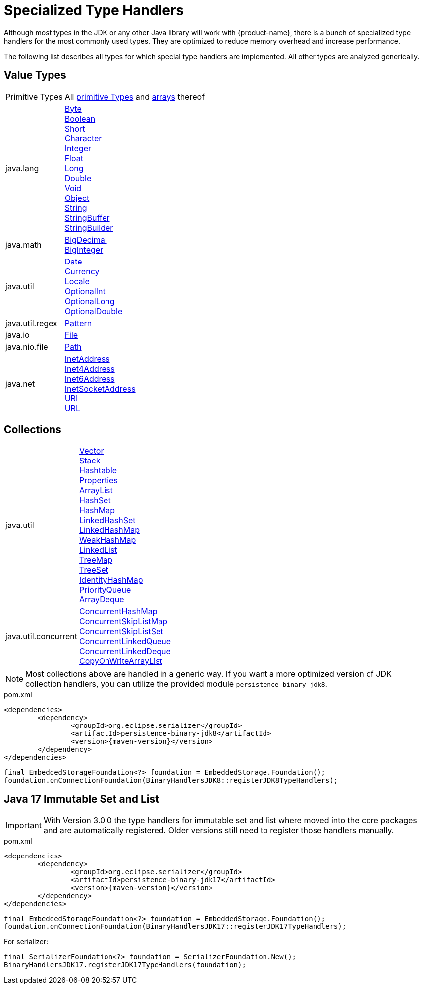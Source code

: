 = Specialized Type Handlers

Although most types in the JDK or any other Java library will work with {product-name}, there is a bunch of specialized type handlers for the most commonly used types.
They are optimized to reduce memory overhead and increase performance.

The following list describes all types for which special type handlers are implemented.
All other types are analyzed generically.

== Value Types

[cols="1,3a"]
|===
|Primitive Types
|All https://docs.oracle.com/javase/tutorial/java/nutsandbolts/datatypes.html[primitive Types] and https://docs.oracle.com/javase/tutorial/java/nutsandbolts/arrays.html[arrays] thereof

|java.lang
|https://docs.oracle.com/javase/8/docs/api/java/lang/Byte.html[Byte] +
https://docs.oracle.com/javase/8/docs/api/java/lang/Boolean.html[Boolean] +
https://docs.oracle.com/javase/8/docs/api/java/lang/Short.html[Short] +
https://docs.oracle.com/javase/8/docs/api/java/lang/Character.html[Character] +
https://docs.oracle.com/javase/8/docs/api/java/lang/Integer.html[Integer] +
https://docs.oracle.com/javase/8/docs/api/java/lang/Float.html[Float] +
https://docs.oracle.com/javase/8/docs/api/java/lang/Long.html[Long] +
https://docs.oracle.com/javase/8/docs/api/java/lang/Double.html[Double] +
https://docs.oracle.com/javase/8/docs/api/java/lang/Void.html[Void] +
https://docs.oracle.com/javase/8/docs/api/java/lang/Object.html[Object] +
https://docs.oracle.com/javase/8/docs/api/java/lang/String.html[String] +
https://docs.oracle.com/javase/8/docs/api/java/lang/StringBuffer.html[StringBuffer] +
https://docs.oracle.com/javase/8/docs/api/java/lang/StringBuilder.html[StringBuilder]

|java.math
|https://docs.oracle.com/javase/8/docs/api/java/math/BigDecimal.html[BigDecimal] +
https://docs.oracle.com/javase/8/docs/api/java/math/BigInteger.html[BigInteger]

|java.util
|https://docs.oracle.com/javase/8/docs/api/java/util/Date.html[Date] +
https://docs.oracle.com/javase/8/docs/api/java/util/Currency.html[Currency] +
https://docs.oracle.com/javase/8/docs/api/java/util/Locale.html[Locale] +
https://docs.oracle.com/javase/8/docs/api/java/util/OptionalInt.html[OptionalInt] +
https://docs.oracle.com/javase/8/docs/api/java/util/OptionalLong.html[OptionalLong] +
https://docs.oracle.com/javase/8/docs/api/java/util/OptionalDouble.html[OptionalDouble] +

|java.util.regex
|https://docs.oracle.com/javase/8/docs/api/java/util/regex/Pattern.html[Pattern]

|java.io
|https://docs.oracle.com/javase/8/docs/api/java/io/File.html[File]

|java.nio.file
|https://docs.oracle.com/javase/8/docs/api/java/nio/file/Path.html[Path]

|java.net
|https://docs.oracle.com/javase/8/docs/api/java/net/InetAddress.html[InetAddress] +
https://docs.oracle.com/javase/8/docs/api/java/net/Inet4Address.html[Inet4Address] +
https://docs.oracle.com/javase/8/docs/api/java/net/Inet6Address.html[Inet6Address] +
https://docs.oracle.com/javase/8/docs/api/java/net/InetSocketAddress.html[InetSocketAddress] +
https://docs.oracle.com/javase/8/docs/api/java/net/URI.html[URI] +
https://docs.oracle.com/javase/8/docs/api/java/net/URL.html[URL]
|===

== Collections

[cols="1,3a"]
|===
|java.util
|https://docs.oracle.com/javase/8/docs/api/java/util/Vector.html[Vector] +
https://docs.oracle.com/javase/8/docs/api/java/util/Stack.html[Stack] +
https://docs.oracle.com/javase/8/docs/api/java/util/Hashtable.html[Hashtable] +
https://docs.oracle.com/javase/8/docs/api/java/util/Properties.html[Properties] +
https://docs.oracle.com/javase/8/docs/api/java/util/ArrayList.html[ArrayList] +
https://docs.oracle.com/javase/8/docs/api/java/util/HashSet.html[HashSet] +
https://docs.oracle.com/javase/8/docs/api/java/util/HashMap.html[HashMap] +
https://docs.oracle.com/javase/8/docs/api/java/util/LinkedHashSet.html[LinkedHashSet] +
https://docs.oracle.com/javase/8/docs/api/java/util/LinkedHashMap.html[LinkedHashMap] +
https://docs.oracle.com/javase/8/docs/api/java/util/WeakHashMap.html[WeakHashMap] +
https://docs.oracle.com/javase/8/docs/api/java/util/LinkedList.html[LinkedList] +
https://docs.oracle.com/javase/8/docs/api/java/util/TreeMap.html[TreeMap] +
https://docs.oracle.com/javase/8/docs/api/java/util/TreeSet.html[TreeSet] +
https://docs.oracle.com/javase/8/docs/api/java/util/IdentityHashMap.html[IdentityHashMap] +
https://docs.oracle.com/javase/8/docs/api/java/util/PriorityQueue.html[PriorityQueue] +
https://docs.oracle.com/javase/8/docs/api/java/util/ArrayDeque.html[ArrayDeque]

|java.util.concurrent
|https://docs.oracle.com/javase/8/docs/api/java/util/concurrent/ConcurrentHashMap.html[ConcurrentHashMap] +
https://docs.oracle.com/javase/8/docs/api/java/util/concurrent/ConcurrentSkipListMap.html[ConcurrentSkipListMap] +
https://docs.oracle.com/javase/8/docs/api/java/util/concurrent/ConcurrentSkipListSet.html[ConcurrentSkipListSet] +
https://docs.oracle.com/javase/8/docs/api/java/util/concurrent/ConcurrentLinkedQueue.html[ConcurrentLinkedQueue] +
https://docs.oracle.com/javase/8/docs/api/java/util/concurrent/ConcurrentLinkedDeque.html[ConcurrentLinkedDeque] +
https://docs.oracle.com/javase/8/docs/api/java/util/concurrent/CopyOnWriteArrayList.html[CopyOnWriteArrayList]
|===

[NOTE]
====
Most collections above are handled in a generic way.
If you want a more optimized version of JDK collection handlers, you can utilize the provided module `persistence-binary-jdk8`.
====

[source, xml, title="pom.xml", subs=attributes+]
----
<dependencies>
	<dependency>
		<groupId>org.eclipse.serializer</groupId>
		<artifactId>persistence-binary-jdk8</artifactId>
		<version>{maven-version}</version>
	</dependency>
</dependencies>
----

[source, java]
----
final EmbeddedStorageFoundation<?> foundation = EmbeddedStorage.Foundation();
foundation.onConnectionFoundation(BinaryHandlersJDK8::registerJDK8TypeHandlers);
----

[#jdk17]
== Java 17 Immutable Set and List

[IMPORTANT]
With Version 3.0.0 the type handlers for immutable set and list where moved into the core packages and are automatically registered.
Older versions still need to register those handlers manually.

[source, xml, title="pom.xml", subs=attributes+]
----
<dependencies>
	<dependency>
		<groupId>org.eclipse.serializer</groupId>
		<artifactId>persistence-binary-jdk17</artifactId>
		<version>{maven-version}</version>
	</dependency>
</dependencies>
----

[source, java]
----
final EmbeddedStorageFoundation<?> foundation = EmbeddedStorage.Foundation();
foundation.onConnectionFoundation(BinaryHandlersJDK17::registerJDK17TypeHandlers);
----

For serializer:
[source, java]
----
final SerializerFoundation<?> foundation = SerializerFoundation.New();
BinaryHandlersJDK17.registerJDK17TypeHandlers(foundation);
----

